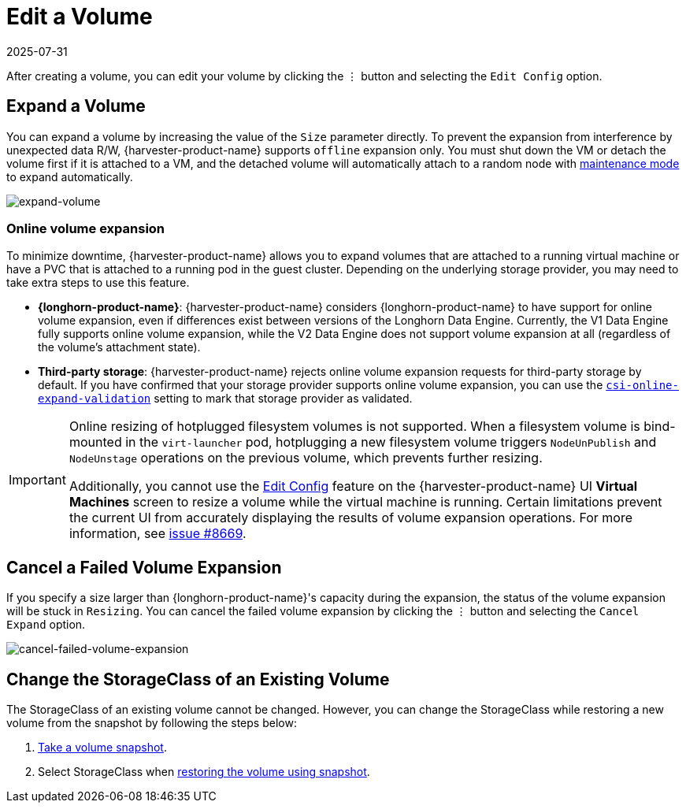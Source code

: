 = Edit a Volume
:revdate: 2025-07-31
:page-revdate: {revdate}

After creating a volume, you can edit your volume by clicking the `⋮` button and selecting the `Edit Config` option.

== Expand a Volume

You can expand a volume by increasing the value of the `Size` parameter directly. To prevent the expansion from interference by unexpected data R/W, {harvester-product-name} supports `offline` expansion only. You must shut down the VM or detach the volume first if it is attached to a VM, and the detached volume will automatically attach to a random node with https://documentation.suse.com/cloudnative/storage/1.8/en/introduction/concepts.html#_2_volumes_and_primary_storage[maintenance mode] to expand automatically.

image::volume/expand-volume.png[expand-volume]

=== Online volume expansion

To minimize downtime, {harvester-product-name} allows you to expand volumes that are attached to a running virtual machine or have a PVC that is attached to a running pod in the guest cluster. Depending on the underlying storage provider, you may need to take extra steps to use this feature.

* *{longhorn-product-name}*: {harvester-product-name} considers {longhorn-product-name} to have support for online volume expansion, even if differences exist between versions of the Longhorn Data Engine. Currently, the V1 Data Engine fully supports online volume expansion, while the V2 Data Engine does not support volume expansion at all (regardless of the volume's attachment state).

* *Third-party storage*: {harvester-product-name} rejects online volume expansion requests for third-party storage by default. If you have confirmed that your storage provider supports online volume expansion, you can use the xref:installation-setup/config/settings.adoc#_csi_online_expand_validation[`csi-online-expand-validation`] setting to mark that storage provider as validated.

[IMPORTANT]
====
Online resizing of hotplugged filesystem volumes is not supported. When a filesystem volume is bind-mounted in the `virt-launcher` pod, hotplugging a new filesystem volume triggers `NodeUnPublish` and `NodeUnstage` operations on the previous volume, which prevents further resizing.

Additionally, you cannot use the xref:virtual-machines/edit-vm.adoc[Edit Config] feature on the {harvester-product-name} UI *Virtual Machines* screen to resize a volume while the virtual machine is running. Certain limitations prevent the current UI from accurately displaying the results of volume expansion operations. For more information, see https://github.com/harvester/harvester/issues/8669[issue #8669].
====

== Cancel a Failed Volume Expansion

If you specify a size larger than {longhorn-product-name}'s capacity during the expansion, the status of the volume expansion will be stuck in `Resizing`. You can cancel the failed volume expansion by clicking the `⋮` button and selecting the `Cancel Expand` option.

image::volume/cancel-failed-volume-expansion.png[cancel-failed-volume-expansion]

== Change the StorageClass of an Existing Volume

The StorageClass of an existing volume cannot be changed. However, you can change the StorageClass while restoring a new volume from the snapshot by following the steps below:

. xref:./volume-snapshots.adoc#_create_volume_snapshots[Take a volume snapshot].
. Select StorageClass when xref:./volume-snapshots.adoc#_restore_a_new_volume_from_a_volume_snapshot[restoring the volume using snapshot].
